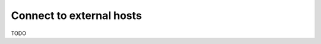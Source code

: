 .. _connect_to_external_hosts:

*************************
Connect to external hosts
*************************

TODO
